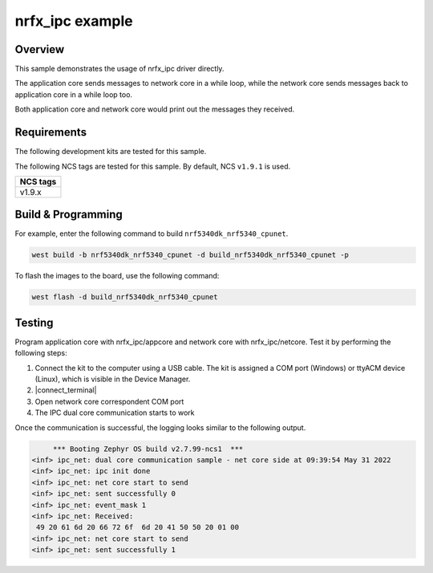 .. _nrfx_ipc:

nrfx_ipc example
################

Overview
********

This sample demonstrates the usage of nrfx_ipc driver directly.

The application core sends messages to network core in a while 
loop, while the network core sends messages back to application 
core in a while loop too.

Both application core and network core would print out the messages
they received.

Requirements
************

The following development kits are tested for this sample.

+------------------------------------------------------------------+
|Build target                                                      +
+==================================================================+
|nrf5340dk_nrf5340_cpunet                                           |
+------------------------------------------------------------------+

The following NCS tags are tested for this sample. By default, NCS ``v1.9.1`` is used.

+------------------------------------------------------------------+
|NCS tags                                                          +
+==================================================================+
|v1.9.x                                                            |
+------------------------------------------------------------------+

Build & Programming
*******************

For example, enter the following command to build ``nrf5340dk_nrf5340_cpunet``.

.. code-block:: console

   west build -b nrf5340dk_nrf5340_cpunet -d build_nrf5340dk_nrf5340_cpunet -p

To flash the images to the board, use the following command:

.. code-block:: console

   west flash -d build_nrf5340dk_nrf5340_cpunet

Testing
*******

Program application core with nrfx_ipc/appcore and network core with nrfx_ipc/netcore.
Test it by performing the following steps:

1. Connect the kit to the computer using a USB cable. The kit is assigned a COM port (Windows) or ttyACM device (Linux), which is visible in the Device Manager.
#. |connect_terminal|
#. Open network core correspondent COM port
#. The IPC dual core communication starts to work 

Once the communication is successful, the logging looks similar to the following output.

.. code-block:: console

	*** Booting Zephyr OS build v2.7.99-ncs1  ***
   <inf> ipc_net: dual core communication sample - net core side at 09:39:54 May 31 2022
   <inf> ipc_net: ipc init done
   <inf> ipc_net: net core start to send
   <inf> ipc_net: sent successfully 0
   <inf> ipc_net: event_mask 1
   <inf> ipc_net: Received: 
    49 20 61 6d 20 66 72 6f  6d 20 41 50 50 20 01 00
   <inf> ipc_net: net core start to send
   <inf> ipc_net: sent successfully 1
   